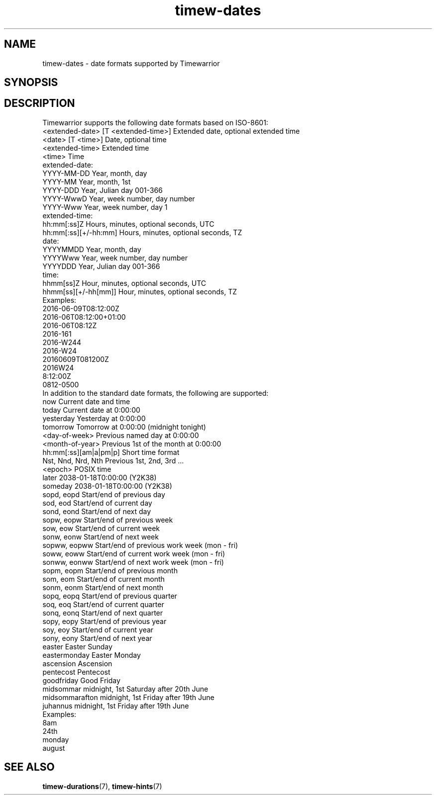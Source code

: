 .TH timew-dates 7 "2019-11-20" "timew 1.2.0" "User Manuals"
.
.SH NAME
timew-dates \- date formats supported by Timewarrior
.
.SH SYNOPSIS
.
.SH DESCRIPTION
Timewarrior supports the following date formats based on ISO-8601:
.
  <extended-date> [T <extended-time>]   Extended date, optional extended time
  <date> [T <time>]                     Date, optional time
  <extended-time>                       Extended time
  <time>                                Time
.
  extended-date:
    YYYY-MM-DD                          Year, month, day
    YYYY-MM                             Year, month, 1st
    YYYY-DDD                            Year, Julian day 001-366
    YYYY-WwwD                           Year, week number, day number
    YYYY-Www                            Year, week number, day 1
.
  extended-time:
    hh:mm[:ss]Z                         Hours, minutes, optional seconds, UTC
    hh:mm[:ss][+/-hh:mm]                Hours, minutes, optional seconds, TZ
.
  date:
    YYYYMMDD                            Year, month, day
    YYYYWww                             Year, week number, day number
    YYYYDDD                             Year, Julian day 001-366
.
  time:
    hhmm[ss]Z                           Hour, minutes, optional seconds, UTC
    hhmm[ss][+/-hh[mm]]                 Hour, minutes, optional seconds, TZ
.br
Examples:
  2016-06-09T08:12:00Z
  2016-06T08:12:00+01:00
  2016-06T08:12Z
  2016-161
  2016-W244
  2016-W24
  20160609T081200Z
  2016W24
  8:12:00Z
  0812-0500
.br
In addition to the standard date formats, the following are supported:
.
  now                                   Current date and time
  today                                 Current date at 0:00:00
  yesterday                             Yesterday at 0:00:00
  tomorrow                              Tomorrow at 0:00:00 (midnight tonight)
  <day-of-week>                         Previous named day at 0:00:00
  <month-of-year>                       Previous 1st of the  month at 0:00:00
  hh:mm[:ss][am|a|pm|p]                 Short time format
  Nst, Nnd, Nrd, Nth                    Previous 1st, 2nd, 3rd ...
  <epoch>                               POSIX time
  later                                 2038-01-18T0:00:00 (Y2K38)
  someday                               2038-01-18T0:00:00 (Y2K38)
  sopd, eopd                            Start/end of previous day
  sod, eod                              Start/end of current day
  sond, eond                            Start/end of next day
  sopw, eopw                            Start/end of previous week
  sow, eow                              Start/end of current week
  sonw, eonw                            Start/end of next week
  sopww, eopww                          Start/end of previous work week (mon - fri)
  soww, eoww                            Start/end of current work week (mon - fri)
  sonww, eonww                          Start/end of next work week (mon - fri)
  sopm, eopm                            Start/end of previous month
  som, eom                              Start/end of current month
  sonm, eonm                            Start/end of next month
  sopq, eopq                            Start/end of previous quarter
  soq, eoq                              Start/end of current quarter
  sonq, eonq                            Start/end of next quarter
  sopy, eopy                            Start/end of previous year
  soy, eoy                              Start/end of current year
  sony, eony                            Start/end of next year
  easter                                Easter Sunday
  eastermonday                          Easter Monday
  ascension                             Ascension
  pentecost                             Pentecost
  goodfriday                            Good Friday
  midsommar                             midnight, 1st Saturday after 20th June
  midsommarafton                        midnight, 1st Friday after 19th June
  juhannus                              midnight, 1st Friday after 19th June
.br
Examples:
  8am
  24th
  monday
  august
.br
.
.SH "SEE ALSO"
.BR timew-durations (7),
.BR timew-hints (7)
